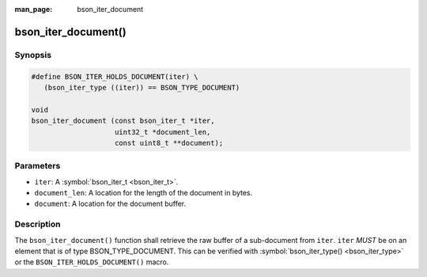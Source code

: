 :man_page: bson_iter_document

bson_iter_document()
====================

Synopsis
--------

.. code-block:: c

  #define BSON_ITER_HOLDS_DOCUMENT(iter) \
     (bson_iter_type ((iter)) == BSON_TYPE_DOCUMENT)

  void
  bson_iter_document (const bson_iter_t *iter,
                      uint32_t *document_len,
                      const uint8_t **document);

Parameters
----------

* ``iter``: A :symbol:`bson_iter_t <bson_iter_t>`.
* ``document_len``: A location for the length of the document in bytes.
* ``document``: A location for the document buffer.

Description
-----------

The ``bson_iter_document()`` function shall retrieve the raw buffer of a sub-document from ``iter``. ``iter`` *MUST* be on an element that is of type BSON_TYPE_DOCUMENT. This can be verified with :symbol:`bson_iter_type() <bson_iter_type>` or the ``BSON_ITER_HOLDS_DOCUMENT()`` macro.

